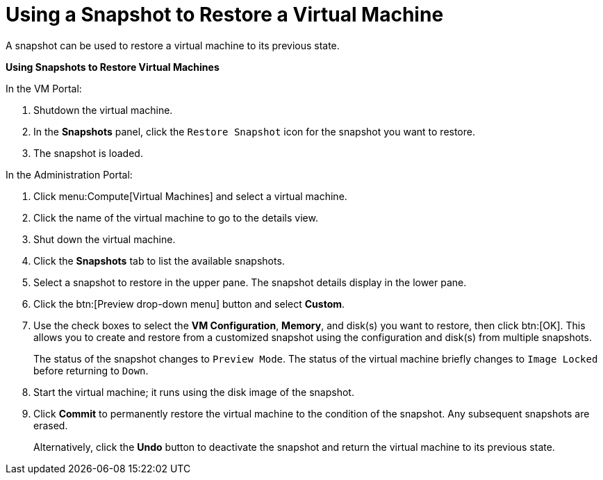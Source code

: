 :_content-type: PROCEDURE
[id="Using_a_snapshot_to_restore_a_virtual_machine"]
= Using a Snapshot to Restore a Virtual Machine

A snapshot can be used to restore a virtual machine to its previous state.


*Using Snapshots to Restore Virtual Machines*

.In the VM Portal:
. Shutdown the virtual machine.
. In the *Snapshots* panel, click the `Restore Snapshot` icon for the snapshot you want to restore.
. The snapshot is loaded.

.In the Administration Portal:
. Click menu:Compute[Virtual Machines] and select a virtual machine.
. Click the name of the virtual machine to go to the details view.
. Shut down the virtual machine.
. Click the *Snapshots* tab to list the available snapshots.
. Select a snapshot to restore in the upper pane. The snapshot details display in the lower pane.
. Click the btn:[Preview drop-down menu] button and select *Custom*.
. Use the check boxes to select the *VM Configuration*, *Memory*, and disk(s) you want to restore, then click btn:[OK]. This allows you to create and restore from a customized snapshot using the configuration and disk(s) from multiple snapshots.
+
The status of the snapshot changes to `Preview Mode`. The status of the virtual machine briefly changes to `Image Locked` before returning to `Down`.
. Start the virtual machine; it runs using the disk image of the snapshot.
. Click *Commit* to permanently restore the virtual machine to the condition of the snapshot. Any subsequent snapshots are erased.
+
Alternatively, click the *Undo* button to deactivate the snapshot and return the virtual machine to its previous state.

